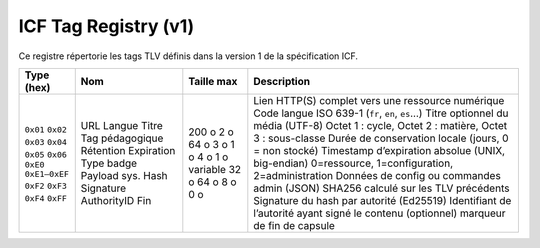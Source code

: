 ======================
ICF Tag Registry (v1)
======================

Ce registre répertorie les tags TLV définis dans la version 1 de la spécification ICF.

+--------------+----------------+------------+-------------------------------------------------------------+
| Type (hex)   | Nom            | Taille max | Description                                                 |
+==============+================+============+=============================================================+
| ``0x01``     | URL            | 200 o      | Lien HTTP(S) complet vers une ressource numérique           |
| ``0x02``     | Langue         | 2 o        | Code langue ISO 639-1 (``fr``, ``en``, ``es``…)             |
| ``0x03``     | Titre          | 64 o       | Titre optionnel du média (UTF-8)                            |
| ``0x04``     | Tag pédagogique| 3 o        | Octet 1 : cycle, Octet 2 : matière, Octet 3 : sous-classe   |
| ``0x05``     | Rétention      | 1 o        | Durée de conservation locale (jours, 0 = non stocké)        |
| ``0x06``     | Expiration     | 4 o        | Timestamp d’expiration absolue (UNIX, big-endian)           |
| ``0xE0``     | Type badge     | 1 o        | 0=ressource, 1=configuration, 2=administration              |
| ``0xE1–0xEF``| Payload sys.   | variable   | Données de config ou commandes admin (JSON)                 |
| ``0xF2``     | Hash           | 32 o       | SHA256 calculé sur les TLV précédents                       |
| ``0xF3``     | Signature      | 64 o       | Signature du hash par autorité (Ed25519)                    |
| ``0xF4``     | AuthorityID    | 8 o        | Identifiant de l’autorité ayant signé le contenu            |
| ``0xFF``     | Fin            | 0 o        | (optionnel) marqueur de fin de capsule                      |
+--------------+----------------+------------+-------------------------------------------------------------+